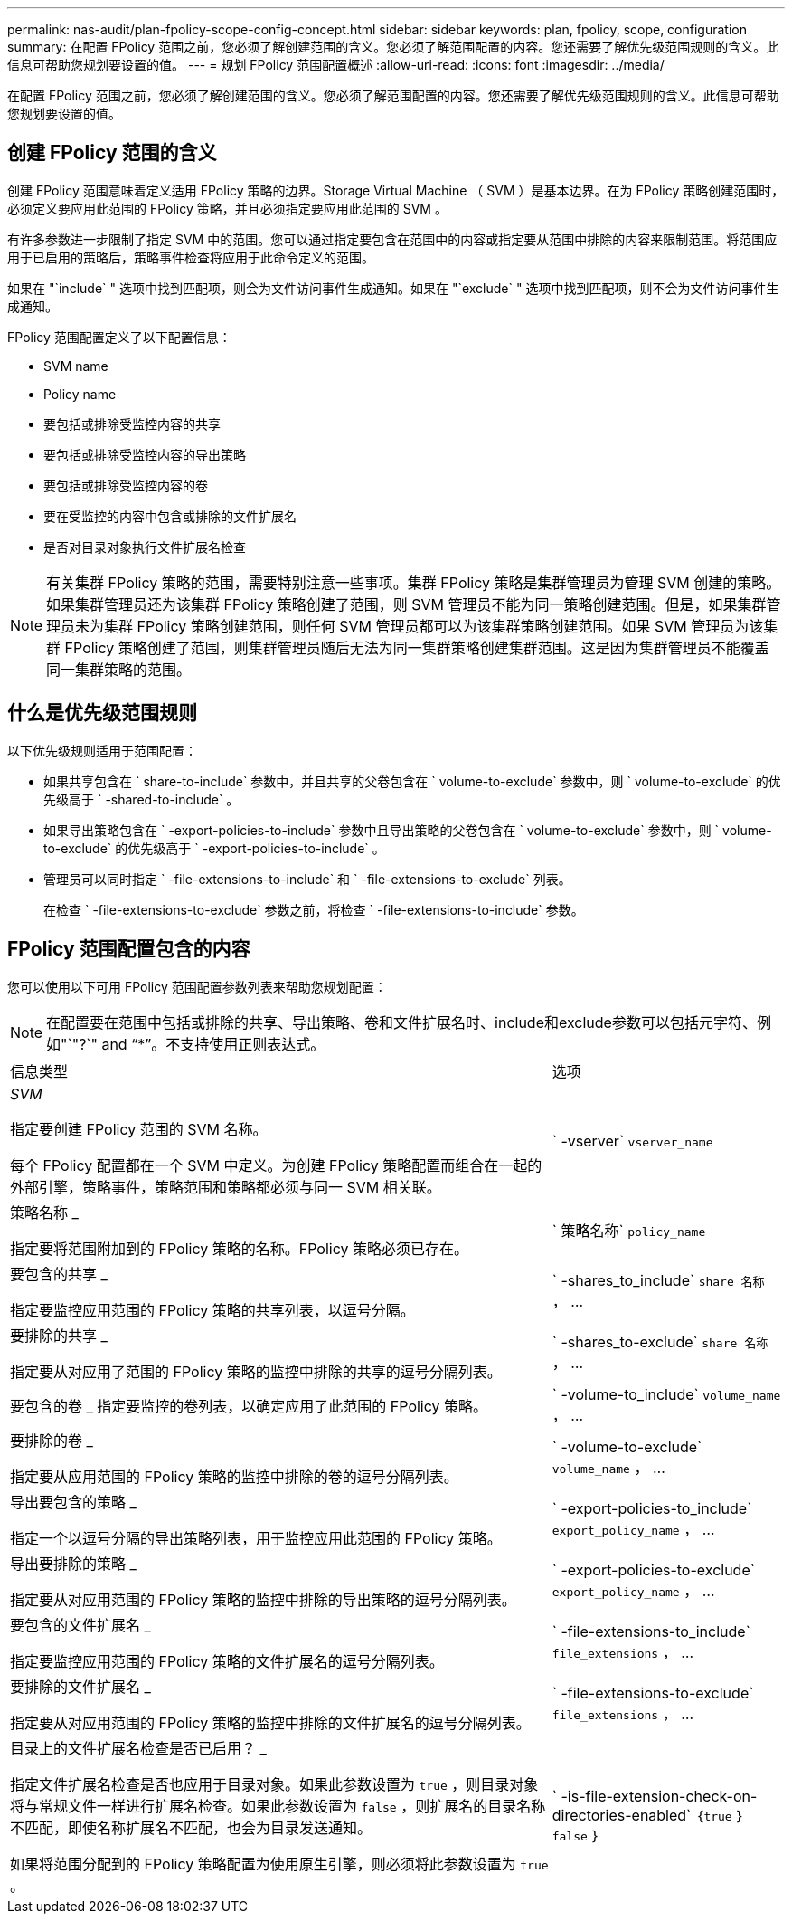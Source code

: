 ---
permalink: nas-audit/plan-fpolicy-scope-config-concept.html 
sidebar: sidebar 
keywords: plan, fpolicy, scope, configuration 
summary: 在配置 FPolicy 范围之前，您必须了解创建范围的含义。您必须了解范围配置的内容。您还需要了解优先级范围规则的含义。此信息可帮助您规划要设置的值。 
---
= 规划 FPolicy 范围配置概述
:allow-uri-read: 
:icons: font
:imagesdir: ../media/


[role="lead"]
在配置 FPolicy 范围之前，您必须了解创建范围的含义。您必须了解范围配置的内容。您还需要了解优先级范围规则的含义。此信息可帮助您规划要设置的值。



== 创建 FPolicy 范围的含义

创建 FPolicy 范围意味着定义适用 FPolicy 策略的边界。Storage Virtual Machine （ SVM ）是基本边界。在为 FPolicy 策略创建范围时，必须定义要应用此范围的 FPolicy 策略，并且必须指定要应用此范围的 SVM 。

有许多参数进一步限制了指定 SVM 中的范围。您可以通过指定要包含在范围中的内容或指定要从范围中排除的内容来限制范围。将范围应用于已启用的策略后，策略事件检查将应用于此命令定义的范围。

如果在 "`include` " 选项中找到匹配项，则会为文件访问事件生成通知。如果在 "`exclude` " 选项中找到匹配项，则不会为文件访问事件生成通知。

FPolicy 范围配置定义了以下配置信息：

* SVM name
* Policy name
* 要包括或排除受监控内容的共享
* 要包括或排除受监控内容的导出策略
* 要包括或排除受监控内容的卷
* 要在受监控的内容中包含或排除的文件扩展名
* 是否对目录对象执行文件扩展名检查


[NOTE]
====
有关集群 FPolicy 策略的范围，需要特别注意一些事项。集群 FPolicy 策略是集群管理员为管理 SVM 创建的策略。如果集群管理员还为该集群 FPolicy 策略创建了范围，则 SVM 管理员不能为同一策略创建范围。但是，如果集群管理员未为集群 FPolicy 策略创建范围，则任何 SVM 管理员都可以为该集群策略创建范围。如果 SVM 管理员为该集群 FPolicy 策略创建了范围，则集群管理员随后无法为同一集群策略创建集群范围。这是因为集群管理员不能覆盖同一集群策略的范围。

====


== 什么是优先级范围规则

以下优先级规则适用于范围配置：

* 如果共享包含在 ` share-to-include` 参数中，并且共享的父卷包含在 ` volume-to-exclude` 参数中，则 ` volume-to-exclude` 的优先级高于 ` -shared-to-include` 。
* 如果导出策略包含在 ` -export-policies-to-include` 参数中且导出策略的父卷包含在 ` volume-to-exclude` 参数中，则 ` volume-to-exclude` 的优先级高于 ` -export-policies-to-include` 。
* 管理员可以同时指定 ` -file-extensions-to-include` 和 ` -file-extensions-to-exclude` 列表。
+
在检查 ` -file-extensions-to-exclude` 参数之前，将检查 ` -file-extensions-to-include` 参数。





== FPolicy 范围配置包含的内容

您可以使用以下可用 FPolicy 范围配置参数列表来帮助您规划配置：

[NOTE]
====
在配置要在范围中包括或排除的共享、导出策略、卷和文件扩展名时、include和exclude参数可以包括元字符、例如"`"?`" and "`*`"。不支持使用正则表达式。

====
[cols="70,30"]
|===


| 信息类型 | 选项 


 a| 
_SVM_

指定要创建 FPolicy 范围的 SVM 名称。

每个 FPolicy 配置都在一个 SVM 中定义。为创建 FPolicy 策略配置而组合在一起的外部引擎，策略事件，策略范围和策略都必须与同一 SVM 相关联。
 a| 
` -vserver` `vserver_name`



 a| 
策略名称 _

指定要将范围附加到的 FPolicy 策略的名称。FPolicy 策略必须已存在。
 a| 
` 策略名称` `policy_name`



 a| 
要包含的共享 _

指定要监控应用范围的 FPolicy 策略的共享列表，以逗号分隔。
 a| 
` -shares_to_include` `share 名称` ， ...



 a| 
要排除的共享 _

指定要从对应用了范围的 FPolicy 策略的监控中排除的共享的逗号分隔列表。
 a| 
` -shares_to-exclude` `share 名称` ， ...



 a| 
要包含的卷 _ 指定要监控的卷列表，以确定应用了此范围的 FPolicy 策略。
 a| 
` -volume-to_include` `volume_name` ， ...



 a| 
要排除的卷 _

指定要从应用范围的 FPolicy 策略的监控中排除的卷的逗号分隔列表。
 a| 
` -volume-to-exclude` `volume_name` ， ...



 a| 
导出要包含的策略 _

指定一个以逗号分隔的导出策略列表，用于监控应用此范围的 FPolicy 策略。
 a| 
` -export-policies-to_include` `export_policy_name` ， ...



 a| 
导出要排除的策略 _

指定要从对应用范围的 FPolicy 策略的监控中排除的导出策略的逗号分隔列表。
 a| 
` -export-policies-to-exclude` `export_policy_name` ， ...



 a| 
要包含的文件扩展名 _

指定要监控应用范围的 FPolicy 策略的文件扩展名的逗号分隔列表。
 a| 
` -file-extensions-to_include` `file_extensions` ， ...



 a| 
要排除的文件扩展名 _

指定要从对应用范围的 FPolicy 策略的监控中排除的文件扩展名的逗号分隔列表。
 a| 
` -file-extensions-to-exclude` `file_extensions` ， ...



 a| 
目录上的文件扩展名检查是否已启用？ _

指定文件扩展名检查是否也应用于目录对象。如果此参数设置为 `true` ，则目录对象将与常规文件一样进行扩展名检查。如果此参数设置为 `false` ，则扩展名的目录名称不匹配，即使名称扩展名不匹配，也会为目录发送通知。

如果将范围分配到的 FPolicy 策略配置为使用原生引擎，则必须将此参数设置为 `true` 。
 a| 
` -is-file-extension-check-on-directories-enabled` ｛`true` ｝ `false` ｝

|===